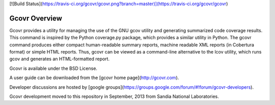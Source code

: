 [![Build Status](https://travis-ci.org/gcovr/gcovr.png?branch=master)](https://travis-ci.org/gcovr/gcovr) 

Gcovr Overview
--------

Gcovr provides a utility for managing the use of the GNU gcov utility
and generating summarized code coverage results. This command is
inspired by the Python coverage.py package, which provides a similar
utility in Python. The gcovr command produces either compact
human-readable summary reports, machine readable XML reports (in
Cobertura format) or simple HTML reports. Thus, gcovr can be viewed
as a command-line alternative to the lcov utility, which runs gcov
and generates an HTML-formatted report.

Gcovr is available under the BSD License.

A user guide can be downloaded from the [gcovr home page](http://gcovr.com).

Developer discussions are hosted by [google groups](https://groups.google.com/forum/#!forum/gcovr-developers).

Gcovr development moved to this repository in September, 2013 from
Sandia National Laboratories.



